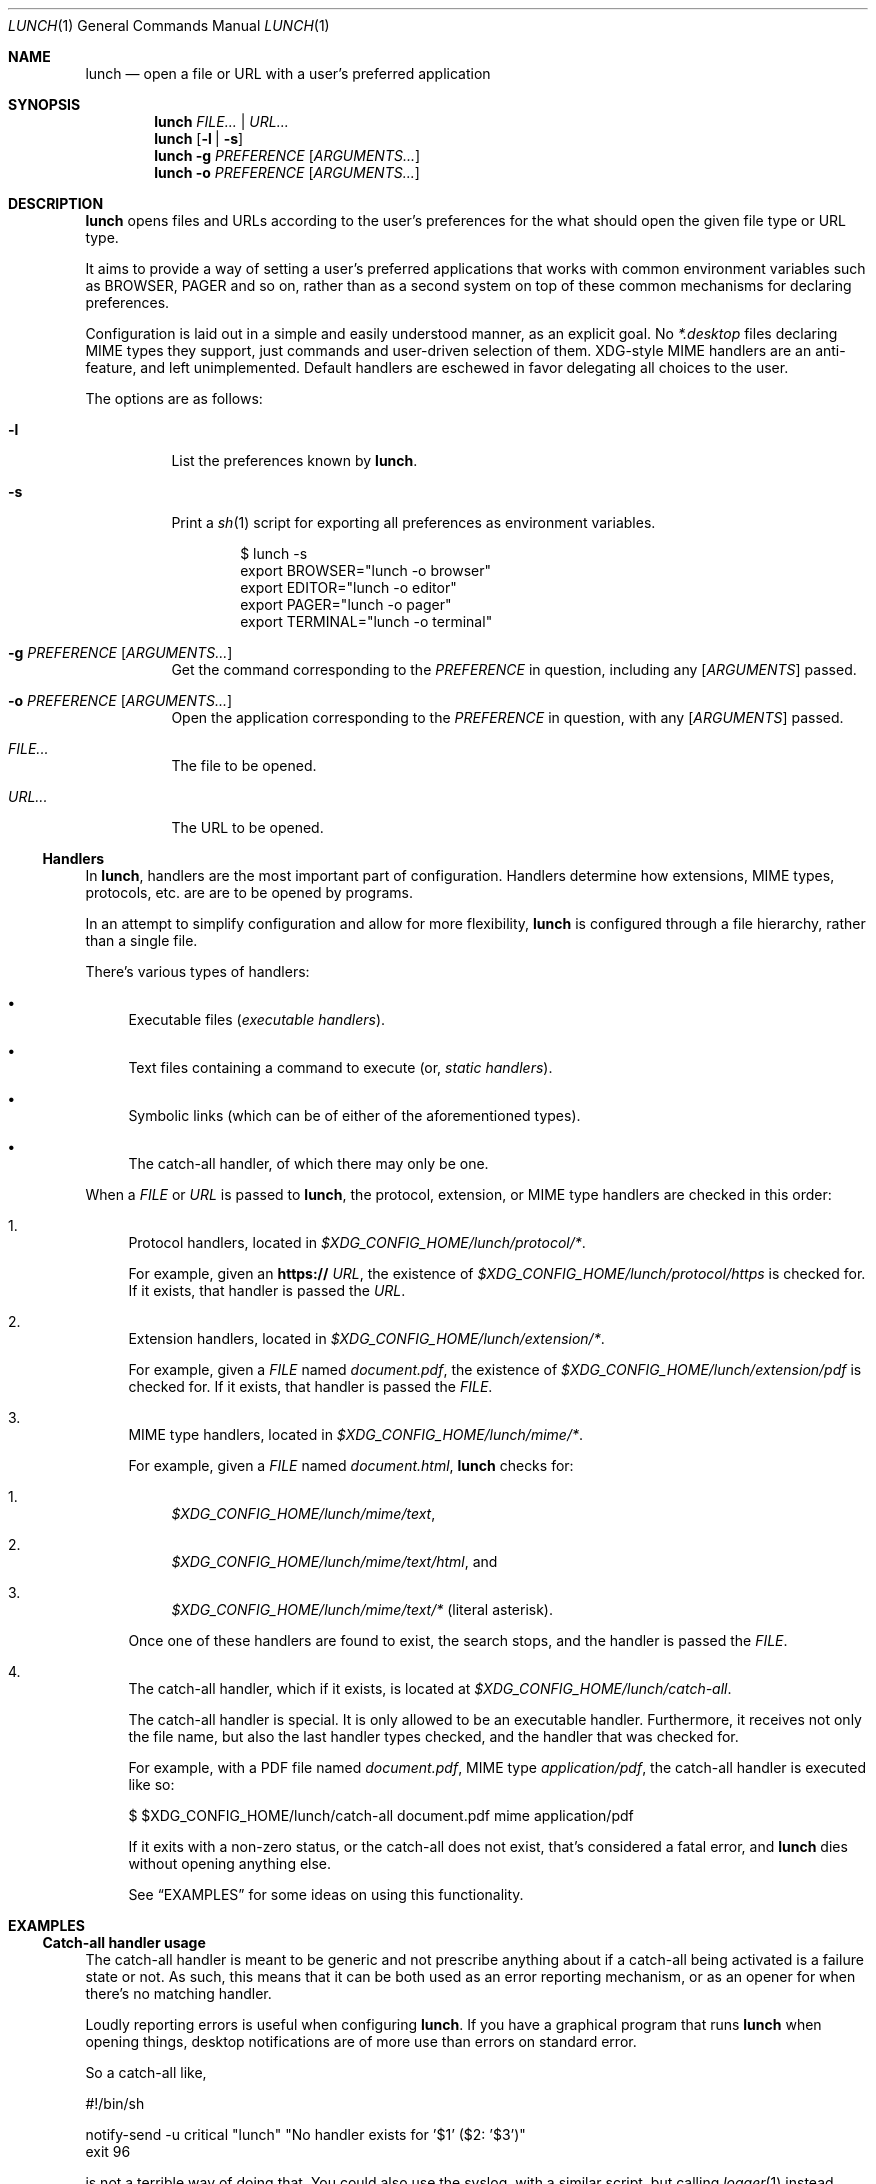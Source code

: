 .Dd January 25, 2021
.Dt LUNCH 1
.Os
.
.Sh NAME
.Nm lunch
.Nd open a file or URL with a user's preferred application
.
.Sh SYNOPSIS
.Nm
.Ar FILE... | URL...
.
.Nm
.Op Fl l | s
.
.Nm
.Fl g Ar PREFERENCE
.Op Ar ARGUMENTS...
.
.Nm
.Fl o Ar PREFERENCE
.Op Ar ARGUMENTS...
.
.Sh DESCRIPTION
.Nm
opens files and URLs according to the user's preferences for the what
should open the given file type or URL type.
.Pp
It aims to provide a way of setting a user's preferred applications that
works with common environment variables such as
.Ev BROWSER , PAGER
and so on, rather than as a second system on top of these common
mechanisms for declaring preferences.
.
.Pp
Configuration is laid out in a simple and easily understood manner, as
an explicit goal.
No
.Pa *.desktop
files declaring MIME types they support, just commands and user-driven
selection of them.
XDG-style MIME handlers are an anti-feature, and left unimplemented.
Default handlers are eschewed in favor delegating all choices to the
user.
.Pp
The options are as follows:
.Bl -tag -width Ds
.It Fl l
List the preferences known by
.Nm .
.It Fl s
Print a
.Xr sh 1
script for exporting all preferences as environment variables.
.Bd -literal -offset indent
$ lunch -s
export BROWSER="lunch -o browser"
export EDITOR="lunch -o editor"
export PAGER="lunch -o pager"
export TERMINAL="lunch -o terminal"
.Ed
.
.It Fl g Ar PREFERENCE Op Ar ARGUMENTS...
Get the command corresponding to the
.Ar PREFERENCE
in question, including any
.Op Ar ARGUMENTS
passed.
.It Fl o Ar PREFERENCE Op Ar ARGUMENTS...
Open the application corresponding to the
.Ar PREFERENCE
in question, with any
.Op Ar ARGUMENTS
passed.
.It Pa FILE...
The file to be opened.
.
.It Pa URL...
The URL to be opened.
.
.El
.
.Ss Handlers
In
.Nm ,
handlers are the most important part of configuration.
Handlers determine how extensions, MIME types, protocols, etc. are
are to be opened by programs.
.Pp
In an attempt to simplify configuration and allow for more flexibility,
.Nm
is configured through a file hierarchy, rather than a single file.
.
.Pp
There's various types of handlers:
.
.Bl -bullet -width 6d
.It
Executable files
.Em ( executable handlers ) .
.
.It
Text files containing a command to execute (or,
.Em static handlers ) .
.
.It
Symbolic links (which can be of either of the aforementioned types).
.
.It
The catch-all handler, of which there may only be one.
.El
.
.Pp
When a
.Ar FILE
or
.Ar URL
is passed to
.Nm ,
the protocol, extension, or MIME type handlers are checked in this order:
.
.Bl -enum -width 6d
.It
Protocol handlers, located in
.Pa $XDG_CONFIG_HOME/lunch/protocol/* .
.Pp
For example, given an
.Sy https://
.Ar URL ,
the existence of
.Pa $XDG_CONFIG_HOME/lunch/protocol/https
is checked for.
If it exists, that handler is passed the
.Ar URL .
.
.It
Extension handlers, located in
.Pa $XDG_CONFIG_HOME/lunch/extension/* .
.Pp
For example, given a
.Ar FILE
named
.Pa document.pdf ,
the existence of
.Pa $XDG_CONFIG_HOME/lunch/extension/pdf
is checked for.
If it exists, that handler is passed the
.Ar FILE .
.
.It
MIME type handlers, located in
.Pa $XDG_CONFIG_HOME/lunch/mime/* .
.
.Pp
For example, given a
.Ar FILE
named
.Pa document.html ,
.Nm
checks for:
.Bl -enum -width 6d
.It
.Pa $XDG_CONFIG_HOME/lunch/mime/text ,
.It
.Pa $XDG_CONFIG_HOME/lunch/mime/text/html ,
and
.It
.Pa $XDG_CONFIG_HOME/lunch/mime/text/*
(literal asterisk).
.El
.Pp
Once one of these handlers are found to exist, the search stops, and
the handler is passed the
.Ar FILE .
.
.It
The catch-all handler, which if it exists, is located at
.Pa $XDG_CONFIG_HOME/lunch/catch-all .
.
.Pp
The catch-all handler is special.
It is only allowed to be an executable handler.
Furthermore, it receives not only the file name, but also the last
handler types checked, and the handler that was checked for.
.
.Pp
For example, with a PDF file named
.Pa document.pdf ,
MIME type
.Em application/pdf ,
the catch-all handler is executed like so:
.Bd -literal
$ $XDG_CONFIG_HOME/lunch/catch-all document.pdf mime application/pdf
.Ed
.
.Pp
If it exits with a non-zero status, or the catch-all does not exist,
that's considered a fatal error, and
.Nm
dies without opening anything else.
.Pp
See
.Sx EXAMPLES
for some ideas on using this functionality.
.El
.
.Sh EXAMPLES
.Ss Catch-all handler usage
The catch-all handler is meant to be generic and not prescribe anything
about if a catch-all being activated is a failure state or not.
As such, this means that it can be both used as an error reporting
mechanism, or as an opener for when there's no matching handler.
.Pp
Loudly reporting errors is useful when configuring
.Nm .
If you have a graphical program that runs
.Nm
when opening things, desktop notifications are of more use than errors
on standard error.
.Pp
So a catch-all like,
.Bd -literal
#!/bin/sh

notify-send -u critical "lunch" "No handler exists for '$1' ($2: '$3')"
exit 96
.Ed
.Pp
is not a terrible way of doing that.
You could also use the syslog, with a similar script, but calling
.Xr logger 1
instead.
.
.Pp
Another usecase could be passing it to another opener, maybe
.Xr xdg-open 1
itself; however, I would recommend against that, personally.
.
.Ss Terminal programs
.Xr terminal 1
aims to provide a useful function no other application preference
utility seems to provide: spawning a terminal program in a new terminal
only when necessary.
.Pp
This means that you can, for example, have
.Ev EDITOR
set to
.Dq terminal vi ,
and when a file is opened from a GUI file manager using your EDITOR as
a handler,
.Xr vi 1
will appear in a new terminal window, editing that file.
And, when ran from within a terminal, it will just run
.Xr vi 1
like you never even ran it with
.Xr terminal 1 .
.Pp
Unlike
.Xr xdg-open 1
and its
.Dq Terminal=true
way of setting programs that should be ran in a terminal, this method
works really well in a mixed workflow that includes GUIs and
console-based programs since it is aware of it is ran from a terminal or
not.
.
.
.Sh SEE ALSO
.Xr exo-open 1 ,
.Xr terminal 1 ,
.Xr xdg-open 1
.
.Sh AUTHORS
.An Kylie McClain Aq Mt kylie@somas.is
